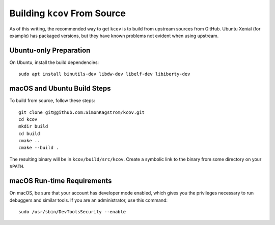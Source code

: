 .. _building-kcov:

*****************************
Building ``kcov`` From Source
*****************************

As of this writing, the recommended way to get ``kcov`` is to build from
upstream sources from GitHub. Ubuntu Xenial (for example) has packaged
versions, but they have known problems not evident when using upstream.

Ubuntu-only Preparation
=======================

On Ubuntu, install the build dependencies::

  sudo apt install binutils-dev libdw-dev libelf-dev libiberty-dev

macOS and Ubuntu Build Steps
============================

To build from source, follow these steps::

  git clone git@github.com:SimonKagstrom/kcov.git
  cd kcov
  mkdir build
  cd build
  cmake ..
  cmake --build .

The resulting binary will be in ``kcov/build/src/kcov``. Create a symbolic link
to the binary from some directory on your ``$PATH``.

macOS Run-time Requirements
===========================

On macOS, be sure that your account has developer mode enabled, which gives you
the privileges necessary to run debuggers and similar tools. If you are an
administrator, use this command::

  sudo /usr/sbin/DevToolsSecurity --enable

